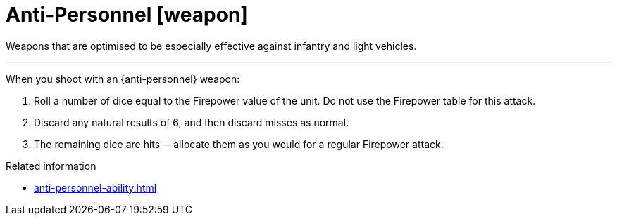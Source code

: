 = Anti-Personnel [weapon]

Weapons that are optimised to be especially effective against infantry and light vehicles.

---

When you shoot with an {anti-personnel} weapon:

. Roll a number of dice equal to the Firepower value of the unit.
Do not use the Firepower table for this attack.
. Discard any natural results of 6, and then discard misses as normal.
. The remaining dice are hits -- allocate them as you would for a regular Firepower attack.

.Related information
* xref:anti-personnel-ability.adoc[]